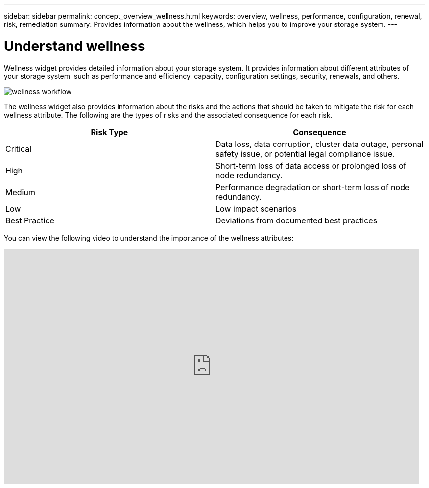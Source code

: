 ---
sidebar: sidebar
permalink: concept_overview_wellness.html
keywords: overview, wellness, performance, configuration, renewal, risk, remediation
summary: Provides information about the wellness, which helps you to improve your storage system.
---

= Understand wellness
:toc: macro
:toclevels: 1
:hardbreaks:
:nofooter:
:icons: font
:linkattrs:
:imagesdir: ./media/

[.lead]
Wellness widget provides detailed information about your storage system. It provides information about different attributes of your storage system, such as performance and efficiency, capacity, configuration settings, security, renewals, and others.

image:wellness_workflow.png[wellness workflow]

The wellness widget also provides information about the risks and the actions that should be taken to mitigate the risk for each wellness attribute. The following are the types of risks and the associated consequence for each risk.

[cols=2*,options="header", cols="50,50"]
|===
| Risk Type
| Consequence
| Critical  | Data loss, data corruption, cluster data outage, personal safety issue, or potential legal compliance issue.
| High  | Short-term loss of data access or prolonged loss of node redundancy.
| Medium  | Performance degradation or short-term loss of node redundancy.
| Low  | Low impact scenarios
| Best Practice  | Deviations from documented best practices
|===


You can view the following video to understand the importance of the wellness attributes:

video::-lTF3oWZB1M[youtube, width=848, height=480]
